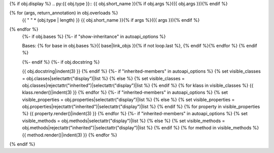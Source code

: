 {% if obj.display %}
.. py:{{ obj.type }}:: {{ obj.short_name }}{% if obj.args %}({{ obj.args }}){% endif %}

{% for (args, return_annotation) in obj.overloads %}
   {{ " " * (obj.type | length) }}   {{ obj.short_name }}{% if args %}({{ args }}){% endif %}

{% endfor %}
   {%- if obj.bases %}
   {%- if "show-inheritance" in autoapi_options %}

   Bases: {% for base in obj.bases %}{{ base|link_objs }}{% if not loop.last %}, {% endif %}{% endfor %}
   {% endif %}


   {%- endif %}
   {%- if obj.docstring %}

   {{ obj.docstring|indent(3) }}
   {% endif %}
   {%- if "inherited-members" in autoapi_options %}
   {% set visible_classes = obj.classes|selectattr("display")|list %}
   {% else %}
   {% set visible_classes = obj.classes|rejectattr("inherited")|selectattr("display")|list %}
   {% endif %}
   {% for klass in visible_classes %}
   {{ klass.render()|indent(3) }}
   {% endfor %}
   {%- if "inherited-members" in autoapi_options %}
   {% set visible_properties = obj.properties|selectattr("display")|list %}
   {% else %}
   {% set visible_properties = obj.properties|rejectattr("inherited")|selectattr("display")|list %}
   {% endif %}
   {% for property in visible_properties %}
   {{ property.render()|indent(3) }}
   {% endfor %}
   {%- if "inherited-members" in autoapi_options %}
   {% set visible_methods = obj.methods|selectattr("display")|list %}
   {% else %}
   {% set visible_methods = obj.methods|rejectattr("inherited")|selectattr("display")|list %}
   {% endif %}
   {% for method in visible_methods %}
   {{ method.render()|indent(3) }}
   {% endfor %}
{% endif %}

